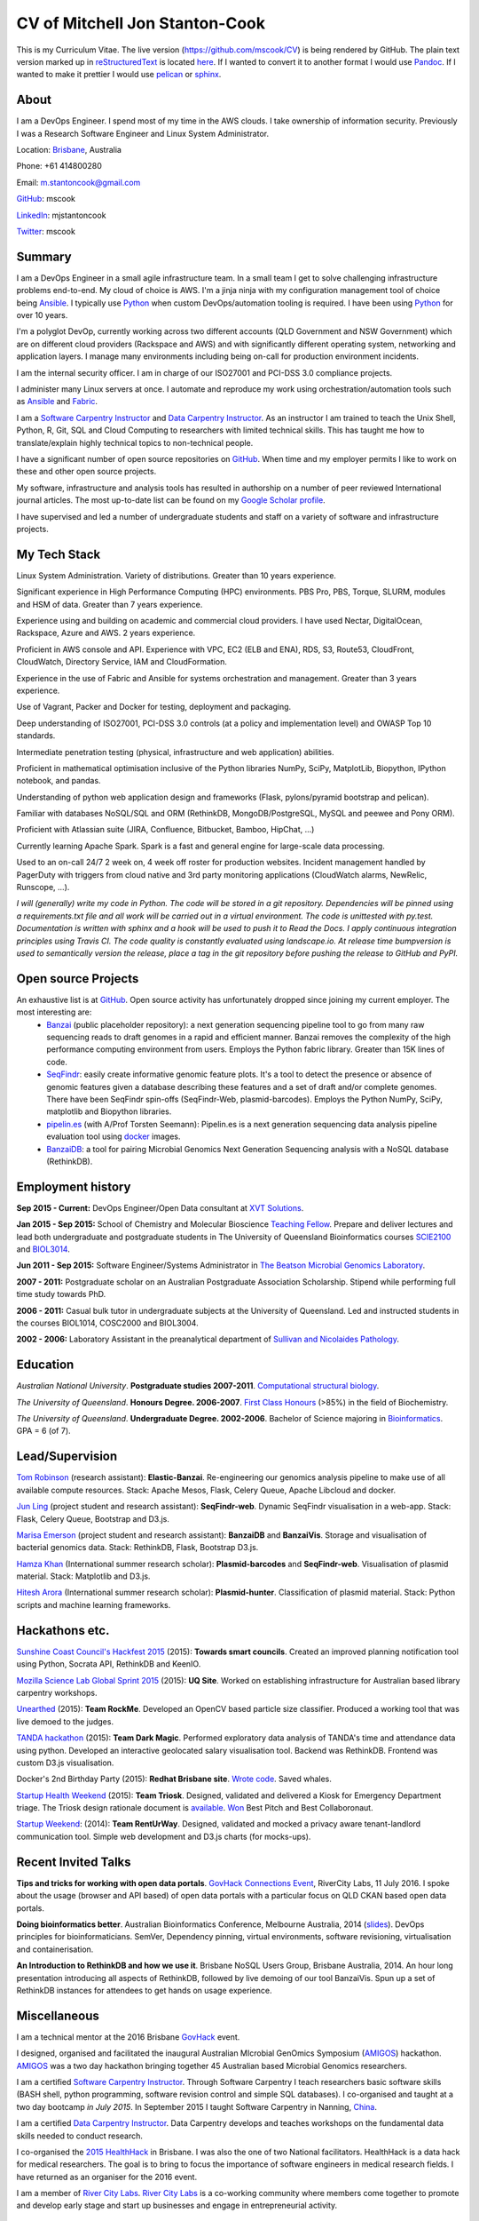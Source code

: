 CV of Mitchell Jon Stanton-Cook
===============================

This is my Curriculum Vitae. The live version (https://github.com/mscook/CV) is being rendered by GitHub. The plain text version marked up in reStructuredText_ is located here_. If I wanted to convert it to another format I would use Pandoc_. If I wanted to make it prettier I would use pelican_ or sphinx_.  

.. _reStructuredText: http://docutils.sourceforge.net/rst.html
.. _here: https://raw.githubusercontent.com/mscook/CV/master/CV.rst
.. _Pandoc: http://pandoc.org
.. _pelican: http://docs.getpelican.com
.. _sphinx: http://sphinx-doc.org

.. image:: CC.png


About
-----

I am a DevOps Engineer. I spend most of my time in the AWS clouds. I take ownership of information security. Previously I was a Research Software Engineer and Linux System Administrator.

Location: Brisbane_, Australia

Phone: +61 414800280

Email: m.stantoncook@gmail.com

GitHub_: mscook

LinkedIn_: mjstantoncook

Twitter_: mscook


.. _Brisbane: https://www.google.com.au/maps/place/Brisbane+QLD/@-27.4073899,153.0028595,12z/data=!4m2!3m1!1s0x6b91579aac93d233:0x402a35af3deaf40
.. _GitHub: https://github.com/mscook
.. _LinkedIn: https://au.linkedin.com/in/mjstantoncook
.. _Twitter: https://twitter.com/mscook


Summary
-------

I am a DevOps Engineer in a small agile infrastructure team. In a small team I get to solve challenging infrastructure problems end-to-end. My cloud of choice is AWS. I'm a jinja ninja with my configuration management tool of choice being Ansible_. I typically use Python_ when custom DevOps/automation tooling is required. I have been using Python_ for over 10 years.

I'm a polyglot DevOp, currently working across two different accounts (QLD Government and NSW Government) which are on different cloud providers (Rackspace and AWS) and with significantly different operating system, networking and application layers. I manage many environments including being on-call for production environment incidents. 

I am the internal security officer. I am in charge of our ISO27001 and PCI-DSS 3.0 compliance projects.

I administer many Linux servers at once. I automate and reproduce my work using orchestration/automation tools such as Ansible_ and Fabric_.

I am a `Software Carpentry Instructor`_ and `Data Carpentry Instructor`_. As an instructor I am trained to teach the Unix Shell, Python, R, Git, SQL and Cloud Computing to researchers with limited technical skills. This has taught me how to translate/explain highly technical topics to non-technical people.  

I have a significant number of open source repositories on GitHub_. When time and my employer permits I like to work on these and other open source projects. 

My software, infrastructure and analysis tools has resulted in authorship on a number of peer reviewed International journal articles. The most up-to-date list can be found on my `Google Scholar profile`_.

I have supervised and led a number of undergraduate students and staff on a variety of software and infrastructure projects. 


.. _Ansible: http://www.ansible.com/home
.. _Python: https://www.python.org/
.. _Fabric: http://www.fabfile.org 
.. _`Software Carpentry Instructor`: http://software-carpentry.org/pages/team.html
.. _`Data Carpentry Instructor`: http://www.datacarpentry.org/
.. _`Google Scholar profile`: https://scholar.google.com.au/citations?user=MGafrX4AAAAJhl=en


My Tech Stack
-------------

Linux System Administration. Variety of distributions. Greater than 10 years experience. 

Significant experience in High Performance Computing (HPC) environments. PBS Pro, PBS, Torque, SLURM, modules and HSM of data. Greater than 7 years experience.

Experience using and building on academic and commercial cloud providers. I have used Nectar, DigitalOcean, Rackspace, Azure and AWS. 2 years experience.

Proficient in AWS console and API. Experience with VPC, EC2 (ELB and ENA), RDS, S3, Route53, CloudFront, CloudWatch, Directory Service, IAM and CloudFormation.

Experience in the use of Fabric and Ansible for systems orchestration and management. Greater than 3 years experience.

Use of Vagrant, Packer and Docker for testing, deployment and packaging.

Deep understanding of ISO27001, PCI-DSS 3.0 controls (at a policy and implementation level) and OWASP Top 10 standards.

Intermediate penetration testing (physical, infrastructure and web application) abilities.

Proficient in mathematical optimisation inclusive of the Python libraries NumPy, SciPy, MatplotLib, Biopython, IPython notebook, and pandas.

Understanding of python web application design and frameworks (Flask, pylons/pyramid bootstrap and pelican).

Familiar with databases NoSQL/SQL and ORM (RethinkDB, MongoDB/PostgreSQL, MySQL and peewee and Pony ORM).

Proficient with Atlassian suite (JIRA, Confluence, Bitbucket, Bamboo, HipChat, ...)

Currently learning Apache Spark. Spark is a fast and general engine for large-scale data processing.

Used to an on-call 24/7 2 week on, 4 week off roster for production websites. Incident management handled by PagerDuty with triggers from cloud native and 3rd party monitoring applications (CloudWatch alarms, NewRelic, Runscope, ...).

*I will (generally) write my code in Python. The code will be stored in a git repository. Dependencies will be pinned using a requirements.txt file and all work will be carried out in a virtual environment. The code is unittested with py.test. Documentation is written with sphinx and a hook will be used to push it to Read the Docs. I apply continuous integration principles using Travis CI. The code quality is constantly evaluated using landscape.io. At release time bumpversion is used to semantically version the release, place a tag in the git repository before pushing the release to GitHub and PyPI.*


Open source Projects
--------------------

An exhaustive list is at GitHub_. Open source activity has unfortunately dropped since joining my current employer. The most interesting are:
    * Banzai_ (public placeholder repository): a next generation sequencing pipeline tool to go from many raw sequencing reads to draft genomes in a rapid and efficient manner. Banzai removes the complexity of the high performance computing environment from users. Employs the Python fabric library. Greater than 15K lines of code. 
    * SeqFindr_: easily create informative genomic feature plots. It's a tool to detect the presence or absence of genomic features given a database describing these features and a set of draft and/or complete genomes. There have been SeqFindr spin-offs (SeqFindr-Web, plasmid-barcodes). Employs the Python NumPy, SciPy, matplotlib and Biopython libraries.
    * pipelin.es_ (with A/Prof Torsten Seemann): Pipelin.es is a next generation sequencing data analysis pipeline evaluation tool using docker_ images.
    * BanzaiDB_: a tool for pairing Microbial Genomics Next Generation Sequencing analysis with a NoSQL database (RethinkDB).

.. _Banzai: https://github.com/mscook/Banzai-MicrobialGenomics-Pipeline
.. _SeqFindr: https://github.com/mscook/SeqFindR
.. _pipelin.es: https://github.com/pipelines
.. _BanzaiDB: https://github.com/mscook/BanzaiDB
.. _docker: https://www.docker.com/


Employment history
------------------

**Sep 2015 - Current:** DevOps Engineer/Open Data consultant at `XVT Solutions`_.  

**Jan 2015 - Sep 2015:** School of Chemistry and Molecular Bioscience `Teaching Fellow`_. Prepare and deliver lectures and lead both undergraduate and postgraduate students in The University of Queensland Bioinformatics courses SCIE2100_ and BIOL3014_.

**Jun 2011 - Sep 2015:** Software Engineer/Systems Administrator in `The Beatson Microbial Genomics Laboratory`_. 

**2007 - 2011:** Postgraduate scholar on an Australian Postgraduate Association Scholarship. Stipend while performing full time study towards PhD.

**2006 - 2011:** Casual bulk tutor in undergraduate subjects at the University of Queensland. Led and instructed students in the courses BIOL1014, COSC2000 and BIOL3004.

**2002 - 2006:** Laboratory Assistant in the preanalytical department of `Sullivan and Nicolaides Pathology`_.

.. _XVT Solutions: http://xvt.com.au
.. _SCIE2100: http://www.courses.uq.edu.au/student_section_loader.php?section=1&profileId=71951
.. _BIOL3014: https://www.uq.edu.au/study/course.html?course_code=BIOL3014&offer=53544c554332494e
.. _`Teaching Fellow`: http://www.uq.edu.au/teaching-learning/internal-uq-funding-opportunities     
.. _`The Beatson Microbial Genomics Laboratory`: http://beatsonlab.ecogenomic.org/people/
.. _`Sullivan and Nicolaides Pathology`: http://www.snp.com.au


Education
---------

`Australian National University`. **Postgraduate studies 2007-2011**. `Computational structural biology`_.

`The University of Queensland`. **Honours Degree. 2006-2007**. `First Class Honours`_ (>85%) in the field of Biochemistry.

`The University of Queensland`. **Undergraduate Degree. 2002-2006**. Bachelor of Science majoring in Bioinformatics_. GPA = 6 (of 7).

.. _`Computational structural biology`: http://comp-bio.anu.edu.au
.. _`First Class Honours`: http://www.scmb.uq.edu.au/honours
.. _Bioinformatics: https://www.uq.edu.au/study/plan.html?acad_plan=BIINFW2030
.. _`Australian National University`: http://www.australianuniversities.com.au/rankings/
.. _`The University of Queensland`: http://www.australianuniversities.com.au/rankings/


Lead/Supervision
----------------

`Tom Robinson`_ (research assistant): **Elastic-Banzai**. Re-engineering our genomics analysis pipeline to make use of all available compute resources. Stack: Apache Mesos, Flask, Celery Queue, Apache Libcloud and docker.

`Jun Ling`_ (project student and research assistant): **SeqFindr-web**. Dynamic SeqFindr visualisation in a web-app. Stack: Flask, Celery Queue, Bootstrap and D3.js.

`Marisa Emerson`_ (project student and research assistant): **BanzaiDB** and **BanzaiVis**. Storage and visualisation of bacterial genomics data. Stack: RethinkDB, Flask, Bootstrap  D3.js.

`Hamza Khan`_ (International summer research scholar): **Plasmid-barcodes** and **SeqFindr-web**. Visualisation of plasmid material. Stack: Matplotlib and D3.js.

`Hitesh Arora`_ (International summer research scholar): **Plasmid-hunter**. Classification of plasmid material. Stack: Python scripts and machine learning frameworks.

.. _`Tom Robinson`: http://github.com/tomjrob
.. _`Jun Ling`: http://github.com/jling90
.. _`Marisa Emerson`: http://github.com/m-emerson
.. _`Hamza Khan`: http:///github.com/hamzakhanvit
.. _`Hitesh Arora`: https://github.com/hitesh11


Hackathons etc.
---------------

`Sunshine Coast Council's Hackfest 2015`_ (2015): **Towards smart councils**. Created an improved planning notification tool using Python, Socrata API, RethinkDB and KeenIO. 

`Mozilla Science Lab Global Sprint 2015`_ (2015): **UQ Site**. Worked on establishing infrastructure for Australian based library carpentry workshops.

Unearthed_ (2015): **Team RockMe**. Developed an OpenCV based particle size classifier. Produced a working tool that was live demoed to the judges.

`TANDA hackathon`_ (2015): **Team Dark Magic**. Performed exploratory data analysis of TANDA's time and attendance data using python. Developed an interactive geolocated salary visualisation tool. Backend was RethinkDB. Frontend was custom D3.js visualisation.

Docker's 2nd Birthday Party (2015): **Redhat Brisbane site**. `Wrote code`_. Saved whales.

`Startup Health Weekend`_ (2015): **Team Triosk**. Designed, validated and delivered a Kiosk for Emergency Department triage. The Triosk design rationale document is available_. Won_ Best Pitch and Best Collaboronaut.

`Startup Weekend`_: (2014): **Team RentUrWay**. Designed, validated and mocked a privacy aware tenant-landlord communication tool. Simple web development and D3.js charts (for mocks-ups).

.. _Unearthed: http://unearthed.solutions
.. _`TANDA hackathon`: https://www.tanda.co/tanda-open-data-hackathon-this-weekend-17th-18th-april/
.. _`Startup Health Weekend`: http://www.up.co/communities/australia/startup-weekend/4813
.. _`Startup Weekend`: http://www.rivercitylabs.net/event/startup-weekend-brisbane/
.. _`Mozilla Science Lab Global Sprint 2015`: https://www.mozillascience.org/global-sprint-2015
.. _available: http://triosk.co/triosk_overview.pdf
.. _Won: http://www.ilabaccelerator.com/2015/04/its-a-wrap-australias-first-startup-weekend-for-health/
.. _`Wrote code`: http://docker.party
.. _`Sunshine Coast Council's Hackfest 2015`: https://innovationcentre.com.au/event/sunshine-coast-hackfest-2015/


Recent Invited Talks
--------------------

**Tips and tricks for working with open data portals**. `GovHack Connections Event`_, RiverCity Labs, 11 July 2016. I spoke about the usage (browser and API based) of open data portals with a particular focus on QLD CKAN based open data portals.

**Doing bioinformatics better**. Australian Bioinformatics Conference, Melbourne Australia, 2014 (slides_). DevOps principles for bioinformaticians. SemVer, Dependency pinning, virtual environments, software revisioning, virtualisation and containerisation.

**An Introduction to RethinkDB and how we use it**. Brisbane NoSQL Users Group, Brisbane Australia, 2014. An hour long presentation introducing all aspects of RethinkDB, followed by live demoing of our tool BanzaiVis. Spun up a set of RethinkDB instances for attendees to get hands on usage experience. 

.. _`GovHack Connections Event`: https://www.eventbrite.com.au/e/govhack-qld-connections-event-tickets-26344006633#
.. _slides: http://www.slideshare.net/mscook/australian-bioinformatics-conference-abic-2014-talk-doing-bioinformatics-better
.. _event: https://twitter.com/mscook/status/509150503167475713
 

Miscellaneous
-------------

I am a technical mentor at the 2016 Brisbane GovHack_ event.

I designed, organised and facilitated the inaugural Australian MIcrobial GenOmics Symposium (AMIGOS_) hackathon. AMIGOS_ was a two day hackathon bringing together 45 Australian based Microbial Genomics researchers.

I am a certified `Software Carpentry Instructor`_. Through Software Carpentry I teach researchers basic software skills (BASH shell, python programming, software revision control and simple SQL databases). I co-organised and taught at a two day bootcamp `in July 2015`.  In September 2015 I taught Software Carpentry in Nanning, China_.

I am a certified `Data Carpentry Instructor`_. Data Carpentry develops and teaches workshops on the fundamental data skills needed to conduct research.

I co-organised the `2015 HealthHack`_ in Brisbane. I was also the one of two National facilitators. HealthHack is a data hack for medical researchers. The goal is to bring to focus the importance of software engineers in medical research fields. I have returned as an organiser for the 2016 event.

I am a member of `River City Labs`_. `River City Labs`_ is a co-working community where members come together to promote and develop early stage and start up businesses and engage in entrepreneurial activity.


.. _GovHack: http://portal.govhack.org/mentors/mitchell-stanton-cook.html
.. _AMIGOS: http://theamigos.space
.. _`in July 2015`: http://bio-swc-bne.github.io/2015-07-02-UQ/
.. _China: http://www.cls.zju.edu.cn/binfo/C3/2016/programme.html
.. _`2015 HealthHack`: http://www.healthhack.com.au
.. _`River City Labs`: http://www.rivercitylabs.net


Publications
------------

Software, infrastructure and analysis I have developed has resulted in authorship on 20 peer reviewed journal articles.

For the most up-to-date list (and metrics) see my `Google Scholar profile`_.

Of note/in the media:

**Global dissemination of a multidrug resistant Escherichia coli clone** (cited over 100 times): tracking the the global footprint and transmission of an almost completely antibiotic resistant urinary tract infection causing bacteria.

**Hospital-wide eradication of a nosocomial Legionella pneumophila serogroup 1 outbreak**: tracking a Legionella outbreak in Brisbane's Wesley hospital. 


References
----------

Provided on request.


